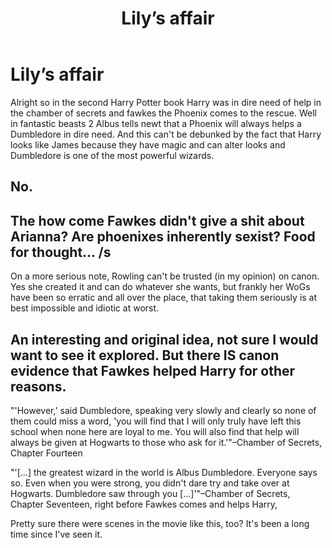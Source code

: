 #+TITLE: Lily’s affair

* Lily’s affair
:PROPERTIES:
:Author: straightloser
:Score: 0
:DateUnix: 1543195054.0
:DateShort: 2018-Nov-26
:END:
Alright so in the second Harry Potter book Harry was in dire need of help in the chamber of secrets and fawkes the Phoenix comes to the rescue. Well in fantastic beasts 2 Albus tells newt that a Phoenix will always helps a Dumbledore in dire need. And this can't be debunked by the fact that Harry looks like James because they have magic and can alter looks and Dumbledore is one of the most powerful wizards.


** No.
:PROPERTIES:
:Author: FerusGrim
:Score: 28
:DateUnix: 1543195253.0
:DateShort: 2018-Nov-26
:END:


** The how come Fawkes didn't give a shit about Arianna? Are phoenixes inherently sexist? Food for thought... /s

On a more serious note, Rowling can't be trusted (in my opinion) on canon. Yes she created it and can do whatever she wants, but frankly her WoGs have been so erratic and all over the place, that taking them seriously is at best impossible and idiotic at worst.
:PROPERTIES:
:Author: Jack_SL
:Score: 7
:DateUnix: 1543257686.0
:DateShort: 2018-Nov-26
:END:


** An interesting and original idea, not sure I would want to see it explored. But there IS canon evidence that Fawkes helped Harry for other reasons.

"'However,' said Dumbledore, speaking very slowly and clearly so none of them could miss a word, 'you will find that I will only truly have left this school when none here are loyal to me. You will also find that help will always be given at Hogwarts to those who ask for it.'"--Chamber of Secrets, Chapter Fourteen

"'[...] the greatest wizard in the world is Albus Dumbledore. Everyone says so. Even when you were strong, you didn't dare try and take over at Hogwarts. Dumbledore saw through you [...]'"--Chamber of Secrets, Chapter Seventeen, right before Fawkes comes and helps Harry,

Pretty sure there were scenes in the movie like this, too? It's been a long time since I've seen it.
:PROPERTIES:
:Author: paragon_falcon
:Score: 4
:DateUnix: 1543209280.0
:DateShort: 2018-Nov-26
:END:
